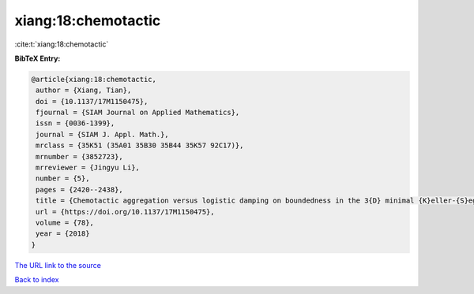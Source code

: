 xiang:18:chemotactic
====================

:cite:t:`xiang:18:chemotactic`

**BibTeX Entry:**

.. code-block:: bibtex

   @article{xiang:18:chemotactic,
    author = {Xiang, Tian},
    doi = {10.1137/17M1150475},
    fjournal = {SIAM Journal on Applied Mathematics},
    issn = {0036-1399},
    journal = {SIAM J. Appl. Math.},
    mrclass = {35K51 (35A01 35B30 35B44 35K57 92C17)},
    mrnumber = {3852723},
    mrreviewer = {Jingyu Li},
    number = {5},
    pages = {2420--2438},
    title = {Chemotactic aggregation versus logistic damping on boundedness in the 3{D} minimal {K}eller-{S}egel model},
    url = {https://doi.org/10.1137/17M1150475},
    volume = {78},
    year = {2018}
   }
`The URL link to the source <ttps://doi.org/10.1137/17M1150475}>`_


`Back to index <../By-Cite-Keys.html>`_
